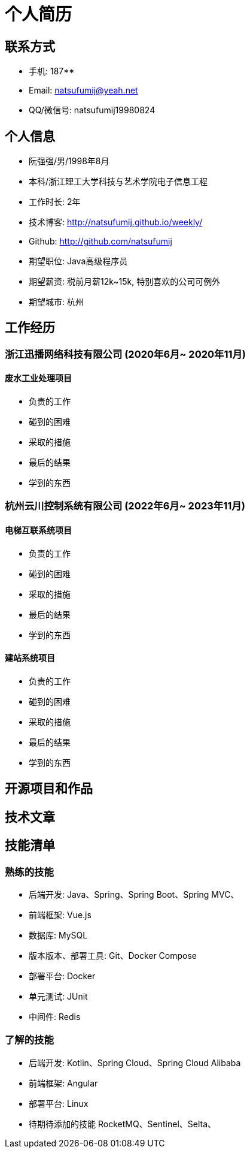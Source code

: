 = 个人简历

== 联系方式
* 手机: 187********
* Email: natsufumij@yeah.net
* QQ/微信号: natsufumij19980824

== 个人信息
* 阮强强/男/1998年8月
* 本科/浙江理工大学科技与艺术学院电子信息工程
* 工作时长: 2年
* 技术博客: http://natsufumij.github.io/weekly/
* Github: http://github.com/natsufumij
* 期望职位: Java高级程序员
* 期望薪资: 税前月薪12k~15k, 特别喜欢的公司可例外
* 期望城市: 杭州

== 工作经历

=== 浙江迅播网络科技有限公司 (2020年6月~ 2020年11月)
==== 废水工业处理项目
* 负责的工作
* 碰到的困难
* 采取的措施
* 最后的结果
* 学到的东西

=== 杭州云川控制系统有限公司 (2022年6月~ 2023年11月)
==== 电梯互联系统项目
* 负责的工作
* 碰到的困难
* 采取的措施
* 最后的结果
* 学到的东西

==== 建站系统项目
* 负责的工作
* 碰到的困难
* 采取的措施
* 最后的结果
* 学到的东西

== 开源项目和作品

== 技术文章

== 技能清单
=== 熟练的技能
* 后端开发: Java、Spring、Spring Boot、Spring MVC、
* 前端框架: Vue.js
* 数据库: MySQL
* 版本版本、部署工具: Git、Docker Compose
* 部署平台: Docker
* 单元测试: JUnit
* 中间件: Redis

=== 了解的技能
* 后端开发: Kotlin、Spring Cloud、Spring Cloud Alibaba
* 前端框架: Angular
* 部署平台: Linux

* 待期待添加的技能 RocketMQ、Sentinel、Selta、